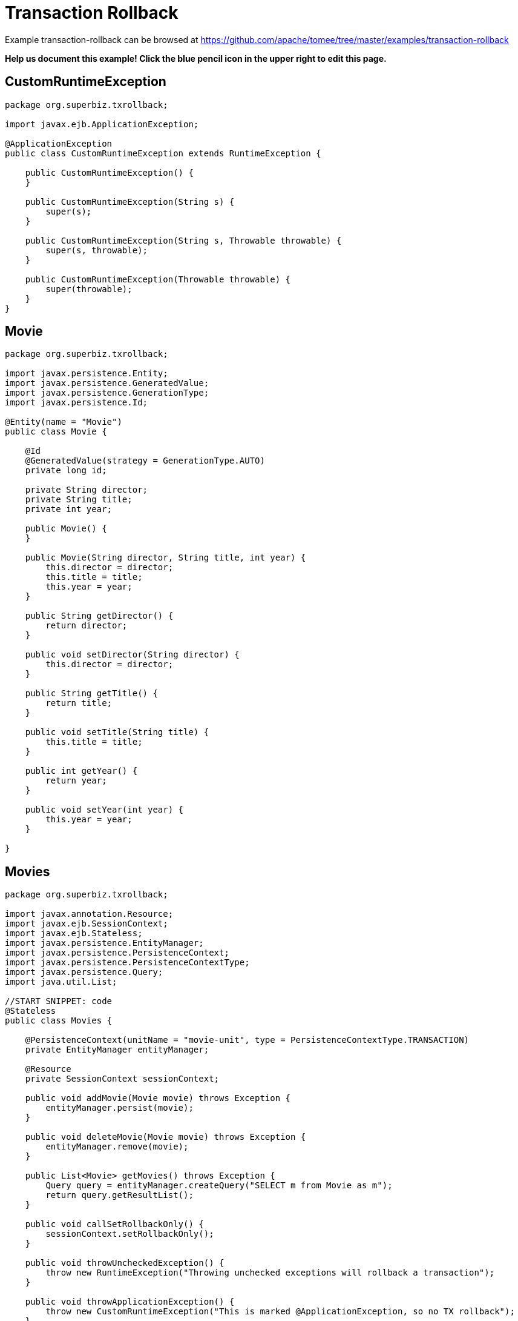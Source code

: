 = Transaction Rollback
:jbake-date: 2016-08-30
:jbake-type: page
:jbake-tomeepdf:
:jbake-status: published

Example transaction-rollback can be browsed at https://github.com/apache/tomee/tree/master/examples/transaction-rollback


*Help us document this example! Click the blue pencil icon in the upper right to edit this page.*

==  CustomRuntimeException


[source,java]
----
package org.superbiz.txrollback;

import javax.ejb.ApplicationException;

@ApplicationException
public class CustomRuntimeException extends RuntimeException {

    public CustomRuntimeException() {
    }

    public CustomRuntimeException(String s) {
        super(s);
    }

    public CustomRuntimeException(String s, Throwable throwable) {
        super(s, throwable);
    }

    public CustomRuntimeException(Throwable throwable) {
        super(throwable);
    }
}
----


==  Movie


[source,java]
----
package org.superbiz.txrollback;

import javax.persistence.Entity;
import javax.persistence.GeneratedValue;
import javax.persistence.GenerationType;
import javax.persistence.Id;

@Entity(name = "Movie")
public class Movie {

    @Id
    @GeneratedValue(strategy = GenerationType.AUTO)
    private long id;

    private String director;
    private String title;
    private int year;

    public Movie() {
    }

    public Movie(String director, String title, int year) {
        this.director = director;
        this.title = title;
        this.year = year;
    }

    public String getDirector() {
        return director;
    }

    public void setDirector(String director) {
        this.director = director;
    }

    public String getTitle() {
        return title;
    }

    public void setTitle(String title) {
        this.title = title;
    }

    public int getYear() {
        return year;
    }

    public void setYear(int year) {
        this.year = year;
    }

}
----


==  Movies


[source,java]
----
package org.superbiz.txrollback;

import javax.annotation.Resource;
import javax.ejb.SessionContext;
import javax.ejb.Stateless;
import javax.persistence.EntityManager;
import javax.persistence.PersistenceContext;
import javax.persistence.PersistenceContextType;
import javax.persistence.Query;
import java.util.List;

//START SNIPPET: code
@Stateless
public class Movies {

    @PersistenceContext(unitName = "movie-unit", type = PersistenceContextType.TRANSACTION)
    private EntityManager entityManager;

    @Resource
    private SessionContext sessionContext;

    public void addMovie(Movie movie) throws Exception {
        entityManager.persist(movie);
    }

    public void deleteMovie(Movie movie) throws Exception {
        entityManager.remove(movie);
    }

    public List<Movie> getMovies() throws Exception {
        Query query = entityManager.createQuery("SELECT m from Movie as m");
        return query.getResultList();
    }

    public void callSetRollbackOnly() {
        sessionContext.setRollbackOnly();
    }

    public void throwUncheckedException() {
        throw new RuntimeException("Throwing unchecked exceptions will rollback a transaction");
    }

    public void throwApplicationException() {
        throw new CustomRuntimeException("This is marked @ApplicationException, so no TX rollback");
    }
}
----


==  persistence.xml


[source,xml]
----
<persistence xmlns="http://java.sun.com/xml/ns/persistence" version="1.0">

  <persistence-unit name="movie-unit">
    <jta-data-source>movieDatabase</jta-data-source>
    <non-jta-data-source>movieDatabaseUnmanaged</non-jta-data-source>
    <class>org.superbiz.testinjection.MoviesTest.Movie</class>

    <properties>
      <property name="openjpa.jdbc.SynchronizeMappings" value="buildSchema(ForeignKeys=true)"/>
    </properties>
  </persistence-unit>
</persistence>
----


==  MoviesTest


[source,java]
----
package org.superbiz.txrollback;

import junit.framework.TestCase;

import javax.annotation.Resource;
import javax.ejb.EJB;
import javax.ejb.embeddable.EJBContainer;
import javax.persistence.EntityManager;
import javax.persistence.PersistenceContext;
import javax.transaction.RollbackException;
import javax.transaction.UserTransaction;
import java.util.List;
import java.util.Properties;

//START SNIPPET: code
public class MoviesTest extends TestCase {

    @EJB
    private Movies movies;

    @Resource
    private UserTransaction userTransaction;

    @PersistenceContext
    private EntityManager entityManager;

    private EJBContainer ejbContainer;

    public void setUp() throws Exception {
        Properties p = new Properties();
        p.put("movieDatabase", "new://Resource?type=DataSource");
        p.put("movieDatabase.JdbcDriver", "org.hsqldb.jdbcDriver");
        p.put("movieDatabase.JdbcUrl", "jdbc:hsqldb:mem:moviedb" + System.currentTimeMillis());

        ejbContainer = EJBContainer.createEJBContainer(p);
        ejbContainer.getContext().bind("inject", this);
    }

    @Override
    protected void tearDown() throws Exception {
        ejbContainer.close();
    }

    /**
     * Standard successful transaction scenario.  The data created inside
     * the transaction is visible after the transaction completes.
     * <p/>
     * Note that UserTransaction is only usable by Bean-Managed Transaction
     * beans, which can be specified with @TransactionManagement(BEAN)
     */
    public void testCommit() throws Exception {

        userTransaction.begin();

        try {
            entityManager.persist(new Movie("Quentin Tarantino", "Reservoir Dogs", 1992));
            entityManager.persist(new Movie("Joel Coen", "Fargo", 1996));
            entityManager.persist(new Movie("Joel Coen", "The Big Lebowski", 1998));

            List<Movie> list = movies.getMovies();
            assertEquals("List.size()", 3, list.size());
        } finally {
            userTransaction.commit();
        }

        // Transaction was committed
        List<Movie> list = movies.getMovies();
        assertEquals("List.size()", 3, list.size());
    }

    /**
     * Standard transaction rollback scenario.  The data created inside
     * the transaction is not visible after the transaction completes.
     */
    public void testUserTransactionRollback() throws Exception {

        userTransaction.begin();

        try {
            entityManager.persist(new Movie("Quentin Tarantino", "Reservoir Dogs", 1992));
            entityManager.persist(new Movie("Joel Coen", "Fargo", 1996));
            entityManager.persist(new Movie("Joel Coen", "The Big Lebowski", 1998));

            List<Movie> list = movies.getMovies();
            assertEquals("List.size()", 3, list.size());
        } finally {
            userTransaction.rollback();
        }

        // Transaction was rolled back
        List<Movie> list = movies.getMovies();
        assertEquals("List.size()", 0, list.size());
    }

    /**
     * Transaction is marked for rollback inside the bean via
     * calling the javax.ejb.SessionContext.setRollbackOnly() method
     * <p/>
     * This is the cleanest way to make a transaction rollback.
     */
    public void testMarkedRollback() throws Exception {

        userTransaction.begin();

        try {
            entityManager.persist(new Movie("Quentin Tarantino", "Reservoir Dogs", 1992));
            entityManager.persist(new Movie("Joel Coen", "Fargo", 1996));
            entityManager.persist(new Movie("Joel Coen", "The Big Lebowski", 1998));

            List<Movie> list = movies.getMovies();
            assertEquals("List.size()", 3, list.size());

            movies.callSetRollbackOnly();
        } finally {
            try {
                userTransaction.commit();
                fail("A RollbackException should have been thrown");
            } catch (RollbackException e) {
                // Pass
            }
        }

        // Transaction was rolled back
        List<Movie> list = movies.getMovies();
        assertEquals("List.size()", 0, list.size());
    }

    /**
     * Throwing an unchecked exception from a bean will cause
     * the container to call setRollbackOnly() and discard the
     * bean instance from further use without calling any @PreDestroy
     * methods on the bean instance.
     */
    public void testExceptionBasedRollback() throws Exception {

        userTransaction.begin();

        try {
            entityManager.persist(new Movie("Quentin Tarantino", "Reservoir Dogs", 1992));
            entityManager.persist(new Movie("Joel Coen", "Fargo", 1996));
            entityManager.persist(new Movie("Joel Coen", "The Big Lebowski", 1998));

            List<Movie> list = movies.getMovies();
            assertEquals("List.size()", 3, list.size());

            try {
                movies.throwUncheckedException();
            } catch (RuntimeException e) {
                // Good, this will cause the tx to rollback
            }
        } finally {
            try {
                userTransaction.commit();
                fail("A RollbackException should have been thrown");
            } catch (RollbackException e) {
                // Pass
            }
        }

        // Transaction was rolled back
        List<Movie> list = movies.getMovies();
        assertEquals("List.size()", 0, list.size());
    }

    /**
     * It is still possible to throw unchecked (runtime) exceptions
     * without dooming the transaction by marking the exception
     * with the @ApplicationException annotation or in the ejb-jar.xml
     * deployment descriptor via the <application-exception> tag
     */
    public void testCommit2() throws Exception {

        userTransaction.begin();

        try {
            entityManager.persist(new Movie("Quentin Tarantino", "Reservoir Dogs", 1992));
            entityManager.persist(new Movie("Joel Coen", "Fargo", 1996));
            entityManager.persist(new Movie("Joel Coen", "The Big Lebowski", 1998));

            List<Movie> list = movies.getMovies();
            assertEquals("List.size()", 3, list.size());

            try {
                movies.throwApplicationException();
            } catch (RuntimeException e) {
                // This will *not* cause the tx to rollback
                // because it is marked as an @ApplicationException
            }
        } finally {
            userTransaction.commit();
        }

        // Transaction was committed
        List<Movie> list = movies.getMovies();
        assertEquals("List.size()", 3, list.size());
    }
}
----


=  Running

    

[source]
----
-------------------------------------------------------
 T E S T S
-------------------------------------------------------
Running org.superbiz.txrollback.MoviesTest
Apache OpenEJB 4.0.0-beta-1    build: 20111002-04:06
http://tomee.apache.org/
INFO - openejb.home = /Users/dblevins/examples/transaction-rollback
INFO - openejb.base = /Users/dblevins/examples/transaction-rollback
INFO - Using 'javax.ejb.embeddable.EJBContainer=true'
INFO - Configuring Service(id=Default Security Service, type=SecurityService, provider-id=Default Security Service)
INFO - Configuring Service(id=Default Transaction Manager, type=TransactionManager, provider-id=Default Transaction Manager)
INFO - Configuring Service(id=movieDatabase, type=Resource, provider-id=Default JDBC Database)
INFO - Found EjbModule in classpath: /Users/dblevins/examples/transaction-rollback/target/classes
INFO - Beginning load: /Users/dblevins/examples/transaction-rollback/target/classes
INFO - Configuring enterprise application: /Users/dblevins/examples/transaction-rollback
WARN - Method 'lookup' is not available for 'javax.annotation.Resource'. Probably using an older Runtime.
INFO - Configuring Service(id=Default Stateless Container, type=Container, provider-id=Default Stateless Container)
INFO - Auto-creating a container for bean Movies: Container(type=STATELESS, id=Default Stateless Container)
INFO - Configuring Service(id=Default Managed Container, type=Container, provider-id=Default Managed Container)
INFO - Auto-creating a container for bean org.superbiz.txrollback.MoviesTest: Container(type=MANAGED, id=Default Managed Container)
INFO - Configuring PersistenceUnit(name=movie-unit)
INFO - Auto-creating a Resource with id 'movieDatabaseNonJta' of type 'DataSource for 'movie-unit'.
INFO - Configuring Service(id=movieDatabaseNonJta, type=Resource, provider-id=movieDatabase)
INFO - Adjusting PersistenceUnit movie-unit <non-jta-data-source> to Resource ID 'movieDatabaseNonJta' from 'movieDatabaseUnmanaged'
INFO - Enterprise application "/Users/dblevins/examples/transaction-rollback" loaded.
INFO - Assembling app: /Users/dblevins/examples/transaction-rollback
INFO - PersistenceUnit(name=movie-unit, provider=org.apache.openjpa.persistence.PersistenceProviderImpl) - provider time 412ms
INFO - Jndi(name="java:global/transaction-rollback/Movies!org.superbiz.txrollback.Movies")
INFO - Jndi(name="java:global/transaction-rollback/Movies")
INFO - Jndi(name="java:global/EjbModule1718375554/org.superbiz.txrollback.MoviesTest!org.superbiz.txrollback.MoviesTest")
INFO - Jndi(name="java:global/EjbModule1718375554/org.superbiz.txrollback.MoviesTest")
INFO - Created Ejb(deployment-id=Movies, ejb-name=Movies, container=Default Stateless Container)
INFO - Created Ejb(deployment-id=org.superbiz.txrollback.MoviesTest, ejb-name=org.superbiz.txrollback.MoviesTest, container=Default Managed Container)
INFO - Started Ejb(deployment-id=Movies, ejb-name=Movies, container=Default Stateless Container)
INFO - Started Ejb(deployment-id=org.superbiz.txrollback.MoviesTest, ejb-name=org.superbiz.txrollback.MoviesTest, container=Default Managed Container)
INFO - Deployed Application(path=/Users/dblevins/examples/transaction-rollback)
WARN - The class "org.superbiz.testinjection.MoviesTest.Movie" listed in the openjpa.MetaDataFactory configuration property could not be loaded by sun.misc.Launcher$AppClassLoader@39172e08; ignoring.
WARN - The class "org.superbiz.testinjection.MoviesTest.Movie" listed in the openjpa.MetaDataFactory configuration property could not be loaded by sun.misc.Launcher$AppClassLoader@39172e08; ignoring.
WARN - The class "org.superbiz.testinjection.MoviesTest.Movie" listed in the openjpa.MetaDataFactory configuration property could not be loaded by sun.misc.Launcher$AppClassLoader@39172e08; ignoring.
INFO - Undeploying app: /Users/dblevins/examples/transaction-rollback
INFO - Closing DataSource: movieDatabase
INFO - Closing DataSource: movieDatabaseNonJta
Apache OpenEJB 4.0.0-beta-1    build: 20111002-04:06
http://tomee.apache.org/
INFO - openejb.home = /Users/dblevins/examples/transaction-rollback
INFO - openejb.base = /Users/dblevins/examples/transaction-rollback
INFO - Using 'javax.ejb.embeddable.EJBContainer=true'
INFO - Configuring Service(id=Default Security Service, type=SecurityService, provider-id=Default Security Service)
INFO - Configuring Service(id=Default Transaction Manager, type=TransactionManager, provider-id=Default Transaction Manager)
INFO - Configuring Service(id=movieDatabase, type=Resource, provider-id=Default JDBC Database)
INFO - Found EjbModule in classpath: /Users/dblevins/examples/transaction-rollback/target/classes
INFO - Beginning load: /Users/dblevins/examples/transaction-rollback/target/classes
INFO - Configuring enterprise application: /Users/dblevins/examples/transaction-rollback
INFO - Configuring Service(id=Default Stateless Container, type=Container, provider-id=Default Stateless Container)
INFO - Auto-creating a container for bean Movies: Container(type=STATELESS, id=Default Stateless Container)
INFO - Configuring Service(id=Default Managed Container, type=Container, provider-id=Default Managed Container)
INFO - Auto-creating a container for bean org.superbiz.txrollback.MoviesTest: Container(type=MANAGED, id=Default Managed Container)
INFO - Configuring PersistenceUnit(name=movie-unit)
INFO - Auto-creating a Resource with id 'movieDatabaseNonJta' of type 'DataSource for 'movie-unit'.
INFO - Configuring Service(id=movieDatabaseNonJta, type=Resource, provider-id=movieDatabase)
INFO - Adjusting PersistenceUnit movie-unit <non-jta-data-source> to Resource ID 'movieDatabaseNonJta' from 'movieDatabaseUnmanaged'
INFO - Enterprise application "/Users/dblevins/examples/transaction-rollback" loaded.
INFO - Assembling app: /Users/dblevins/examples/transaction-rollback
INFO - PersistenceUnit(name=movie-unit, provider=org.apache.openjpa.persistence.PersistenceProviderImpl) - provider time 5ms
INFO - Jndi(name="java:global/transaction-rollback/Movies!org.superbiz.txrollback.Movies")
INFO - Jndi(name="java:global/transaction-rollback/Movies")
INFO - Jndi(name="java:global/EjbModule935567559/org.superbiz.txrollback.MoviesTest!org.superbiz.txrollback.MoviesTest")
INFO - Jndi(name="java:global/EjbModule935567559/org.superbiz.txrollback.MoviesTest")
INFO - Created Ejb(deployment-id=Movies, ejb-name=Movies, container=Default Stateless Container)
INFO - Created Ejb(deployment-id=org.superbiz.txrollback.MoviesTest, ejb-name=org.superbiz.txrollback.MoviesTest, container=Default Managed Container)
INFO - Started Ejb(deployment-id=Movies, ejb-name=Movies, container=Default Stateless Container)
INFO - Started Ejb(deployment-id=org.superbiz.txrollback.MoviesTest, ejb-name=org.superbiz.txrollback.MoviesTest, container=Default Managed Container)
INFO - Deployed Application(path=/Users/dblevins/examples/transaction-rollback)
WARN - The class "org.superbiz.testinjection.MoviesTest.Movie" listed in the openjpa.MetaDataFactory configuration property could not be loaded by sun.misc.Launcher$AppClassLoader@39172e08; ignoring.
WARN - The class "org.superbiz.testinjection.MoviesTest.Movie" listed in the openjpa.MetaDataFactory configuration property could not be loaded by sun.misc.Launcher$AppClassLoader@39172e08; ignoring.
WARN - The class "org.superbiz.testinjection.MoviesTest.Movie" listed in the openjpa.MetaDataFactory configuration property could not be loaded by sun.misc.Launcher$AppClassLoader@39172e08; ignoring.
INFO - Undeploying app: /Users/dblevins/examples/transaction-rollback
INFO - Closing DataSource: movieDatabase
INFO - Closing DataSource: movieDatabaseNonJta
Apache OpenEJB 4.0.0-beta-1    build: 20111002-04:06
http://tomee.apache.org/
INFO - openejb.home = /Users/dblevins/examples/transaction-rollback
INFO - openejb.base = /Users/dblevins/examples/transaction-rollback
INFO - Using 'javax.ejb.embeddable.EJBContainer=true'
INFO - Configuring Service(id=Default Security Service, type=SecurityService, provider-id=Default Security Service)
INFO - Configuring Service(id=Default Transaction Manager, type=TransactionManager, provider-id=Default Transaction Manager)
INFO - Configuring Service(id=movieDatabase, type=Resource, provider-id=Default JDBC Database)
INFO - Found EjbModule in classpath: /Users/dblevins/examples/transaction-rollback/target/classes
INFO - Beginning load: /Users/dblevins/examples/transaction-rollback/target/classes
INFO - Configuring enterprise application: /Users/dblevins/examples/transaction-rollback
INFO - Configuring Service(id=Default Stateless Container, type=Container, provider-id=Default Stateless Container)
INFO - Auto-creating a container for bean Movies: Container(type=STATELESS, id=Default Stateless Container)
INFO - Configuring Service(id=Default Managed Container, type=Container, provider-id=Default Managed Container)
INFO - Auto-creating a container for bean org.superbiz.txrollback.MoviesTest: Container(type=MANAGED, id=Default Managed Container)
INFO - Configuring PersistenceUnit(name=movie-unit)
INFO - Auto-creating a Resource with id 'movieDatabaseNonJta' of type 'DataSource for 'movie-unit'.
INFO - Configuring Service(id=movieDatabaseNonJta, type=Resource, provider-id=movieDatabase)
INFO - Adjusting PersistenceUnit movie-unit <non-jta-data-source> to Resource ID 'movieDatabaseNonJta' from 'movieDatabaseUnmanaged'
INFO - Enterprise application "/Users/dblevins/examples/transaction-rollback" loaded.
INFO - Assembling app: /Users/dblevins/examples/transaction-rollback
INFO - PersistenceUnit(name=movie-unit, provider=org.apache.openjpa.persistence.PersistenceProviderImpl) - provider time 5ms
INFO - Jndi(name="java:global/transaction-rollback/Movies!org.superbiz.txrollback.Movies")
INFO - Jndi(name="java:global/transaction-rollback/Movies")
INFO - Jndi(name="java:global/EjbModule1961109485/org.superbiz.txrollback.MoviesTest!org.superbiz.txrollback.MoviesTest")
INFO - Jndi(name="java:global/EjbModule1961109485/org.superbiz.txrollback.MoviesTest")
INFO - Created Ejb(deployment-id=Movies, ejb-name=Movies, container=Default Stateless Container)
INFO - Created Ejb(deployment-id=org.superbiz.txrollback.MoviesTest, ejb-name=org.superbiz.txrollback.MoviesTest, container=Default Managed Container)
INFO - Started Ejb(deployment-id=Movies, ejb-name=Movies, container=Default Stateless Container)
INFO - Started Ejb(deployment-id=org.superbiz.txrollback.MoviesTest, ejb-name=org.superbiz.txrollback.MoviesTest, container=Default Managed Container)
INFO - Deployed Application(path=/Users/dblevins/examples/transaction-rollback)
WARN - The class "org.superbiz.testinjection.MoviesTest.Movie" listed in the openjpa.MetaDataFactory configuration property could not be loaded by sun.misc.Launcher$AppClassLoader@39172e08; ignoring.
WARN - The class "org.superbiz.testinjection.MoviesTest.Movie" listed in the openjpa.MetaDataFactory configuration property could not be loaded by sun.misc.Launcher$AppClassLoader@39172e08; ignoring.
WARN - The class "org.superbiz.testinjection.MoviesTest.Movie" listed in the openjpa.MetaDataFactory configuration property could not be loaded by sun.misc.Launcher$AppClassLoader@39172e08; ignoring.
INFO - Undeploying app: /Users/dblevins/examples/transaction-rollback
INFO - Closing DataSource: movieDatabase
INFO - Closing DataSource: movieDatabaseNonJta
Apache OpenEJB 4.0.0-beta-1    build: 20111002-04:06
http://tomee.apache.org/
INFO - openejb.home = /Users/dblevins/examples/transaction-rollback
INFO - openejb.base = /Users/dblevins/examples/transaction-rollback
INFO - Using 'javax.ejb.embeddable.EJBContainer=true'
INFO - Configuring Service(id=Default Security Service, type=SecurityService, provider-id=Default Security Service)
INFO - Configuring Service(id=Default Transaction Manager, type=TransactionManager, provider-id=Default Transaction Manager)
INFO - Configuring Service(id=movieDatabase, type=Resource, provider-id=Default JDBC Database)
INFO - Found EjbModule in classpath: /Users/dblevins/examples/transaction-rollback/target/classes
INFO - Beginning load: /Users/dblevins/examples/transaction-rollback/target/classes
INFO - Configuring enterprise application: /Users/dblevins/examples/transaction-rollback
INFO - Configuring Service(id=Default Stateless Container, type=Container, provider-id=Default Stateless Container)
INFO - Auto-creating a container for bean Movies: Container(type=STATELESS, id=Default Stateless Container)
INFO - Configuring Service(id=Default Managed Container, type=Container, provider-id=Default Managed Container)
INFO - Auto-creating a container for bean org.superbiz.txrollback.MoviesTest: Container(type=MANAGED, id=Default Managed Container)
INFO - Configuring PersistenceUnit(name=movie-unit)
INFO - Auto-creating a Resource with id 'movieDatabaseNonJta' of type 'DataSource for 'movie-unit'.
INFO - Configuring Service(id=movieDatabaseNonJta, type=Resource, provider-id=movieDatabase)
INFO - Adjusting PersistenceUnit movie-unit <non-jta-data-source> to Resource ID 'movieDatabaseNonJta' from 'movieDatabaseUnmanaged'
INFO - Enterprise application "/Users/dblevins/examples/transaction-rollback" loaded.
INFO - Assembling app: /Users/dblevins/examples/transaction-rollback
INFO - PersistenceUnit(name=movie-unit, provider=org.apache.openjpa.persistence.PersistenceProviderImpl) - provider time 5ms
INFO - Jndi(name="java:global/transaction-rollback/Movies!org.superbiz.txrollback.Movies")
INFO - Jndi(name="java:global/transaction-rollback/Movies")
INFO - Jndi(name="java:global/EjbModule419651577/org.superbiz.txrollback.MoviesTest!org.superbiz.txrollback.MoviesTest")
INFO - Jndi(name="java:global/EjbModule419651577/org.superbiz.txrollback.MoviesTest")
INFO - Created Ejb(deployment-id=Movies, ejb-name=Movies, container=Default Stateless Container)
INFO - Created Ejb(deployment-id=org.superbiz.txrollback.MoviesTest, ejb-name=org.superbiz.txrollback.MoviesTest, container=Default Managed Container)
INFO - Started Ejb(deployment-id=Movies, ejb-name=Movies, container=Default Stateless Container)
INFO - Started Ejb(deployment-id=org.superbiz.txrollback.MoviesTest, ejb-name=org.superbiz.txrollback.MoviesTest, container=Default Managed Container)
INFO - Deployed Application(path=/Users/dblevins/examples/transaction-rollback)
WARN - The class "org.superbiz.testinjection.MoviesTest.Movie" listed in the openjpa.MetaDataFactory configuration property could not be loaded by sun.misc.Launcher$AppClassLoader@39172e08; ignoring.
WARN - The class "org.superbiz.testinjection.MoviesTest.Movie" listed in the openjpa.MetaDataFactory configuration property could not be loaded by sun.misc.Launcher$AppClassLoader@39172e08; ignoring.
WARN - The class "org.superbiz.testinjection.MoviesTest.Movie" listed in the openjpa.MetaDataFactory configuration property could not be loaded by sun.misc.Launcher$AppClassLoader@39172e08; ignoring.
INFO - Undeploying app: /Users/dblevins/examples/transaction-rollback
INFO - Closing DataSource: movieDatabase
INFO - Closing DataSource: movieDatabaseNonJta
Apache OpenEJB 4.0.0-beta-1    build: 20111002-04:06
http://tomee.apache.org/
INFO - openejb.home = /Users/dblevins/examples/transaction-rollback
INFO - openejb.base = /Users/dblevins/examples/transaction-rollback
INFO - Using 'javax.ejb.embeddable.EJBContainer=true'
INFO - Configuring Service(id=Default Security Service, type=SecurityService, provider-id=Default Security Service)
INFO - Configuring Service(id=Default Transaction Manager, type=TransactionManager, provider-id=Default Transaction Manager)
INFO - Configuring Service(id=movieDatabase, type=Resource, provider-id=Default JDBC Database)
INFO - Found EjbModule in classpath: /Users/dblevins/examples/transaction-rollback/target/classes
INFO - Beginning load: /Users/dblevins/examples/transaction-rollback/target/classes
INFO - Configuring enterprise application: /Users/dblevins/examples/transaction-rollback
INFO - Configuring Service(id=Default Stateless Container, type=Container, provider-id=Default Stateless Container)
INFO - Auto-creating a container for bean Movies: Container(type=STATELESS, id=Default Stateless Container)
INFO - Configuring Service(id=Default Managed Container, type=Container, provider-id=Default Managed Container)
INFO - Auto-creating a container for bean org.superbiz.txrollback.MoviesTest: Container(type=MANAGED, id=Default Managed Container)
INFO - Configuring PersistenceUnit(name=movie-unit)
INFO - Auto-creating a Resource with id 'movieDatabaseNonJta' of type 'DataSource for 'movie-unit'.
INFO - Configuring Service(id=movieDatabaseNonJta, type=Resource, provider-id=movieDatabase)
INFO - Adjusting PersistenceUnit movie-unit <non-jta-data-source> to Resource ID 'movieDatabaseNonJta' from 'movieDatabaseUnmanaged'
INFO - Enterprise application "/Users/dblevins/examples/transaction-rollback" loaded.
INFO - Assembling app: /Users/dblevins/examples/transaction-rollback
INFO - PersistenceUnit(name=movie-unit, provider=org.apache.openjpa.persistence.PersistenceProviderImpl) - provider time 4ms
INFO - Jndi(name="java:global/transaction-rollback/Movies!org.superbiz.txrollback.Movies")
INFO - Jndi(name="java:global/transaction-rollback/Movies")
INFO - Jndi(name="java:global/EjbModule15169271/org.superbiz.txrollback.MoviesTest!org.superbiz.txrollback.MoviesTest")
INFO - Jndi(name="java:global/EjbModule15169271/org.superbiz.txrollback.MoviesTest")
INFO - Created Ejb(deployment-id=Movies, ejb-name=Movies, container=Default Stateless Container)
INFO - Created Ejb(deployment-id=org.superbiz.txrollback.MoviesTest, ejb-name=org.superbiz.txrollback.MoviesTest, container=Default Managed Container)
INFO - Started Ejb(deployment-id=Movies, ejb-name=Movies, container=Default Stateless Container)
INFO - Started Ejb(deployment-id=org.superbiz.txrollback.MoviesTest, ejb-name=org.superbiz.txrollback.MoviesTest, container=Default Managed Container)
INFO - Deployed Application(path=/Users/dblevins/examples/transaction-rollback)
WARN - The class "org.superbiz.testinjection.MoviesTest.Movie" listed in the openjpa.MetaDataFactory configuration property could not be loaded by sun.misc.Launcher$AppClassLoader@39172e08; ignoring.
WARN - The class "org.superbiz.testinjection.MoviesTest.Movie" listed in the openjpa.MetaDataFactory configuration property could not be loaded by sun.misc.Launcher$AppClassLoader@39172e08; ignoring.
WARN - The class "org.superbiz.testinjection.MoviesTest.Movie" listed in the openjpa.MetaDataFactory configuration property could not be loaded by sun.misc.Launcher$AppClassLoader@39172e08; ignoring.
INFO - Undeploying app: /Users/dblevins/examples/transaction-rollback
INFO - Closing DataSource: movieDatabase
INFO - Closing DataSource: movieDatabaseNonJta
Tests run: 5, Failures: 0, Errors: 0, Skipped: 0, Time elapsed: 3.586 sec

Results :

Tests run: 5, Failures: 0, Errors: 0, Skipped: 0
----

    
